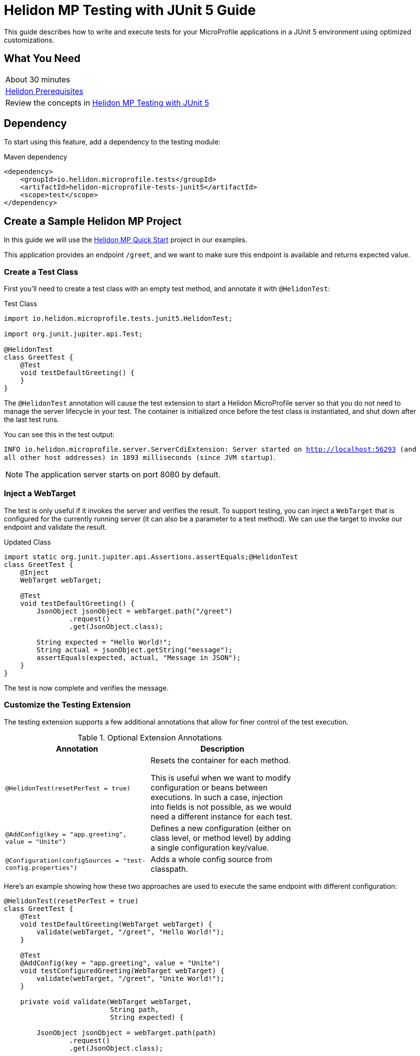 ///////////////////////////////////////////////////////////////////////////////

    Copyright (c) 2021 Oracle and/or its affiliates.

    Licensed under the Apache License, Version 2.0 (the "License");
    you may not use this file except in compliance with the License.
    You may obtain a copy of the License at

        http://www.apache.org/licenses/LICENSE-2.0

    Unless required by applicable law or agreed to in writing, software
    distributed under the License is distributed on an "AS IS" BASIS,
    WITHOUT WARRANTIES OR CONDITIONS OF ANY KIND, either express or implied.
    See the License for the specific language governing permissions and
    limitations under the License.

///////////////////////////////////////////////////////////////////////////////

= Helidon MP Testing with JUnit 5 Guide
:h1Prefix: MP
:description: Helidon testing with JUnit 5
:keywords: helidon, testing, microprofile, guide, JUnit 

This guide describes how to write and execute tests for your MicroProfile applications in a JUnit 5 environment using optimized customizations.

== What You Need

[width=70%,role="flex, sm7"]
|===
|About 30 minutes
|<<about/03_prerequisites.adoc,Helidon Prerequisites>>
|Review the concepts in https://helidon.io/docs/v2/#/mp/testing/01_testing[Helidon MP Testing with JUnit 5]
|===

== Dependency
To start using this feature, add a dependency to the testing module:

[source,xml]
.Maven dependency
----
<dependency>
    <groupId>io.helidon.microprofile.tests</groupId>
    <artifactId>helidon-microprofile-tests-junit5</artifactId>
    <scope>test</scope>
</dependency>
----



== Create a Sample Helidon MP Project
In this guide we will use the https://helidon.io/docs/v2/#/mp/guides/02_quickstart[Helidon MP Quick Start] project in our examples. 

This application provides an endpoint `/greet`, and we want to make sure this endpoint is available and returns expected value.

=== Create a Test Class

First you'll need to create a test class with an empty test method, and annotate it with `@HelidonTest`:

[source,java]
.Test Class
----
import io.helidon.microprofile.tests.junit5.HelidonTest;

import org.junit.jupiter.api.Test;

@HelidonTest
class GreetTest {
    @Test
    void testDefaultGreeting() {
    } 
}
----

The `@HelidonTest` annotation will cause the test extension to start a Helidon MicroProfile server so that you do not need to manage the server lifecycle in your test. The container is initialized once before the test class is instantiated, and shut down after the last test runs.

You can see this in the test output:

****
`INFO io.helidon.microprofile.server.ServerCdiExtension: Server started on http://localhost:56293 (and all other host addresses) in 1893 milliseconds (since JVM startup)`.
****


NOTE: The application server starts on port 8080 by default. 




=== Inject a WebTarget

The test is only useful if it invokes the server and verifies the result. To support testing, you can inject a `WebTarget` that is configured for the currently running server (it can also be a parameter to a test method). We can use the target to invoke our endpoint and validate the result.


[source,java]
.Updated Class
----
import static org.junit.jupiter.api.Assertions.assertEquals;@HelidonTest
class GreetTest {
    @Inject
    WebTarget webTarget;

    @Test
    void testDefaultGreeting() {
        JsonObject jsonObject = webTarget.path("/greet")
                .request()
                .get(JsonObject.class);

        String expected = "Hello World!";
        String actual = jsonObject.getString("message");
        assertEquals(expected, actual, "Message in JSON"); 
    }
}
----

The test is now complete and verifies the message.

=== Customize the Testing Extension

The testing extension supports a few additional annotations that allow for finer control of the test execution.


.Optional Extension Annotations
[width="70%",options="header"]
|====================
| Annotation | Description 
| `@HelidonTest(resetPerTest = true)` | Resets the container for each method.

This is useful when we want to modify configuration or beans between executions. In such a case, injection into fields is not possible, as we would need a different instance for each test.
| `@AddConfig(key = "app.greeting", value = "Unite")` |  Defines a new configuration (either on class level, or method level) by adding a single configuration key/value.
| `@Configuration(configSources = "test-config.properties")` | Adds a whole config source from classpath. 
|====================

Here's an example showing how these two approaches are used to execute the same endpoint with different configuration:

[source,java]
----
@HelidonTest(resetPerTest = true)
class GreetTest {
    @Test
    void testDefaultGreeting(WebTarget webTarget) {
        validate(webTarget, "/greet", "Hello World!");
    }

    @Test
    @AddConfig(key = "app.greeting", value = "Unite")
    void testConfiguredGreeting(WebTarget webTarget) {
        validate(webTarget, "/greet", "Unite World!");
    }

    private void validate(WebTarget webTarget,
                          String path,
                          String expected) {

        JsonObject jsonObject = webTarget.path(path)
                .request()
                .get(JsonObject.class);

        String actual = jsonObject.getString("message");
        assertEquals(expected, actual, "Message in JSON");
    }
}
----

=== Use Beans for Testing

If you prefer to use only beans for testing, and want to add a different bean for each test, then you must use the `@AddBean` annotation. This cannot be achieved by CDI discovery because if we place `META-INF/beans.xml` on the classpath, then all of our beans would be added.

[source,java]
----
@AddBean(TestBean.class)
----

By default the bean is added to the container with scope set to `ApplicationScoped`. You can customize scope either by annotating the bean class with another scope or through the annotation:

[source, java]
----
@AddBean(value = TestBean.class, scope = Dependent.class)
----


NOTE: This annotation can also be placed on a method when running in `resetPerTest` mode.

=== Add Test Extension 

When a custom bean is not enough, you may want to extend the CDI with a test-only `Extension`. Once again, if we use the standard way of doing this, we would need to create a `META-INF/services` record that would be picked up by every test class.

For this purpose, we provide the following annotation which adds the extension to the container and allows you to modify its behavior as a usual CDI Portable Extension:

[source, java]
----
@AddExtension(TestExtension.class)
----


=== Disable Discovery

If you want to disable discovery and only add custom extensions and beans, then use the following annotation:

[source, java]
----
@DisableDiscovery
----

NOTE: This annotation is typically used in conjunction with `@AddBeans` and/or `@AddExtension`. As you have seen in standard test output, Helidon starts with the full MicroProfile features enabled.


== Write a Basic Test

If you want just the basic test features enabled, then you only have to add a few required extensions and classes to your test. The following example uses only those extensions and classes required to run a bean that injects configuration value:

[source, java]
----
import javax.inject.Inject;

import io.helidon.microprofile.config.ConfigCdiExtension;
import io.helidon.microprofile.tests.junit5.AddBean;
import io.helidon.microprofile.tests.junit5.AddConfig;
import io.helidon.microprofile.tests.junit5.AddExtension;
import io.helidon.microprofile.tests.junit5.DisableDiscovery;
import io.helidon.microprofile.tests.junit5.HelidonTest;

import org.eclipse.microprofile.config.inject.ConfigProperty;
import org.junit.jupiter.api.Test;

import static org.junit.jupiter.api.Assertions.assertEquals;

@HelidonTest
@DisableDiscovery
@AddExtension(ConfigCdiExtension.class)
@AddBean(GreetTest.ConfiguredBean.class)
@AddConfig(key = "test.message", value = "Hello Blog!")
class GreetTest {
    @Inject
    ConfiguredBean bean;

    @Test
    void testBean() {
        assertEquals("Hello Blog!", bean.message());
    }

    public static class ConfiguredBean {
        @Inject
        @ConfigProperty(name = "test.message")
        private String message;

        String message() {
            return message;
        }
    }
}
----

== Summary

This guide demonstrated how to use annotations in your testing extension to configure test outcomes for your Helidon MP applications. 

Refer to the following references for additional information:

* https://junit.org/junit5/docs/current/user-guide/[JUnit 5 User Guide]
* https://helidon.io/docs/v2/#/mp/testing/01_testing[Helidon MP Testing with JUnit 5]


 


